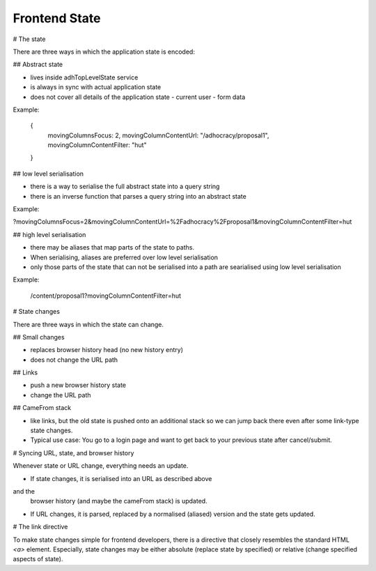 Frontend State
==============

# The state

There are three ways in which the application state is encoded:

## Abstract state

-   lives inside adhTopLevelState service
-   is always in sync with actual application state
-   does not cover all details of the application state
    -   current user
    -   form data

Example:

    {
        movingColumnsFocus: 2,
        movingColumnContentUrl: "/adhocracy/proposal1",
        movingColumnContentFilter: "hut"
    }

## low level serialisation

-   there is a way to serialise the full abstract state into a query string
-   there is an inverse function that parses a query string into an abstract
    state

Example:


?movingColumnsFocus=2&movingColumnContentUrl=%2Fadhocracy%2Fproposal1&movingColumnContentFilter=hut

## high level serialisation

-   there may be aliases that map parts of the state to paths.
-   When serialising, aliases are preferred over low level serialisation
-   only those parts of the state that can not be serialised into a path are
    searialised using low level serialisation

Example:

    /content/proposal1?movingColumnContentFilter=hut


# State changes

There are three ways in which the state can change.

## Small changes

-   replaces browser history head (no new history entry)
-   does not change the URL path

## Links

-   push a new browser history state
-   change the URL path

## CameFrom stack

-   like links, but the old state is pushed onto an additional stack so we
    can jump back there even after some link-type state changes.
-   Typical use case: You go to a login page and want to get back to your
    previous state after cancel/submit.


# Syncing URL, state, and browser history

Whenever state or URL change, everything needs an update.

-   If state changes, it is serialised into an URL as described above
and the
    browser history (and maybe the cameFrom stack) is updated.

-   If URL changes, it is parsed, replaced by a normalised (aliased) version
    and the state gets updated.


# The link directive

To make state changes simple for frontend developers, there is a directive
that closely resembles the standard HTML `<a>` element. Especially, state
changes may be either absolute (replace state by specified) or relative
(change
specified aspects of state).
